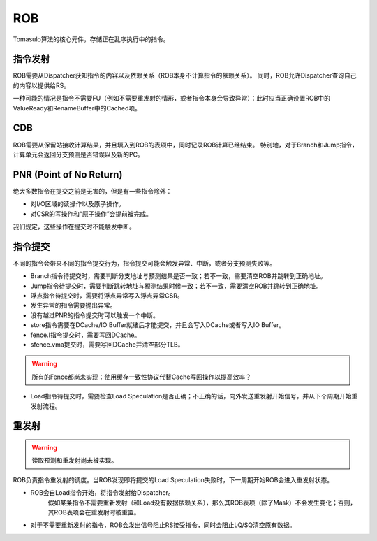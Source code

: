 ROB
========

.. _rob:
.. figure:: /figures/rob.png
    :alt: Reorder Buffer
	
Tomasulo算法的核心元件，存储正在乱序执行中的指令。

指令发射
--------
ROB需要从Dispatcher获知指令的内容以及依赖关系（ROB本身不计算指令的依赖关系）。
同时，ROB允许Dispatcher查询自己的内容以提供给RS。

一种可能的情况是指令不需要FU（例如不需要重发射的情形，或者指令本身会导致异常）：此时应当正确设置ROB中的ValueReady和RenameBuffer中的Cached项。

CDB
--------
ROB需要从保留站接收计算结果，并且填入到ROB的表项中，同时记录ROB计算已经结束。
特别地，对于Branch和Jump指令，计算单元会返回分支预测是否错误以及新的PC。

PNR (Point of No Return)
--------
绝大多数指令在提交之前是无害的，但是有一些指令除外：

- 对I/O区域的读操作以及原子操作。
- 对CSR的写操作和“原子操作”会提前被完成。

我们规定，这些操作在提交时不能触发中断。

指令提交
--------
不同的指令会带来不同的指令提交行为，指令提交可能会触发异常、中断，或者分支预测失败等。

- Branch指令待提交时，需要判断分支地址与预测结果是否一致；若不一致，需要清空ROB并跳转到正确地址。
- Jump指令待提交时，需要判断跳转地址与预测结果时候一致；若不一致，需要清空ROB并跳转到正确地址。
- 浮点指令待提交时，需要将浮点异常写入浮点异常CSR。
- 发生异常的指令需要抛出异常。
- 没有越过PNR的指令提交时可以触发一个中断。
- store指令需要在DCache/IO Buffer就绪后才能提交，并且会写入DCache或者写入IO Buffer。
- fence.I指令提交时，需要写回DCache。
- sfence.vma提交时，需要写回DCache并清空部分TLB。
.. warning::
    所有的Fence都尚未实现：使用缓存一致性协议代替Cache写回操作以提高效率？
- Load指令待提交时，需要检查Load Speculation是否正确；不正确的话，向外发送重发射开始信号，并从下个周期开始重发射流程。


重发射
--------

.. warning::
    读取预测和重发射尚未被实现。
	
ROB负责指令重发射的调度。当ROB发现即将提交的Load Speculation失败时，下一周期开始ROB会进入重发射状态。

- ROB会自Load指令开始，将指令发射给Dispatcher。
	假如某条指令不需要重新发射（和Load没有数据依赖关系），那么其ROB表项（除了Mask）不会发生变化；否则，其ROB表项会在重发射时被重置。

- 对于不需要重新发射的指令，ROB会发出信号阻止RS接受指令，同时会阻止LQ/SQ清空原有数据。
